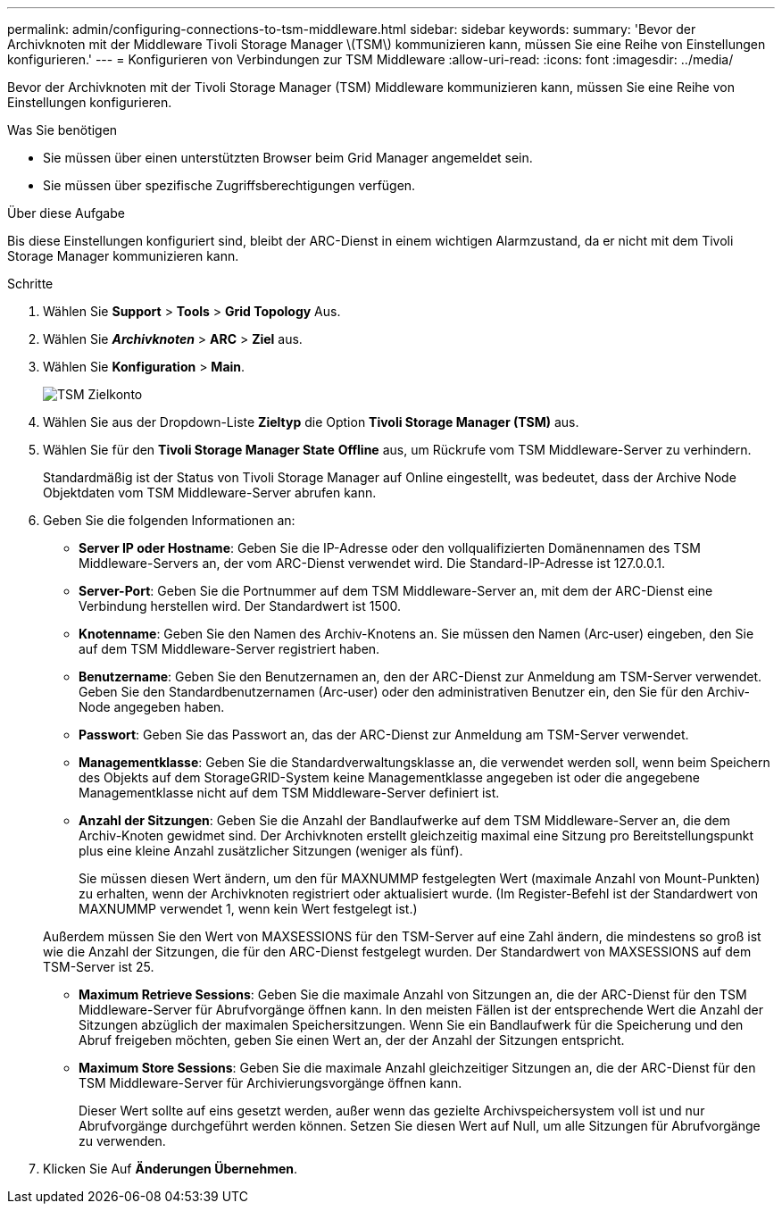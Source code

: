---
permalink: admin/configuring-connections-to-tsm-middleware.html 
sidebar: sidebar 
keywords:  
summary: 'Bevor der Archivknoten mit der Middleware Tivoli Storage Manager \(TSM\) kommunizieren kann, müssen Sie eine Reihe von Einstellungen konfigurieren.' 
---
= Konfigurieren von Verbindungen zur TSM Middleware
:allow-uri-read: 
:icons: font
:imagesdir: ../media/


[role="lead"]
Bevor der Archivknoten mit der Tivoli Storage Manager (TSM) Middleware kommunizieren kann, müssen Sie eine Reihe von Einstellungen konfigurieren.

.Was Sie benötigen
* Sie müssen über einen unterstützten Browser beim Grid Manager angemeldet sein.
* Sie müssen über spezifische Zugriffsberechtigungen verfügen.


.Über diese Aufgabe
Bis diese Einstellungen konfiguriert sind, bleibt der ARC-Dienst in einem wichtigen Alarmzustand, da er nicht mit dem Tivoli Storage Manager kommunizieren kann.

.Schritte
. Wählen Sie *Support* > *Tools* > *Grid Topology* Aus.
. Wählen Sie *_Archivknoten_* > *ARC* > *Ziel* aus.
. Wählen Sie *Konfiguration* > *Main*.
+
image::../media/configuring_tsm_middleware.gif[TSM Zielkonto]

. Wählen Sie aus der Dropdown-Liste *Zieltyp* die Option *Tivoli Storage Manager (TSM)* aus.
. Wählen Sie für den *Tivoli Storage Manager State* *Offline* aus, um Rückrufe vom TSM Middleware-Server zu verhindern.
+
Standardmäßig ist der Status von Tivoli Storage Manager auf Online eingestellt, was bedeutet, dass der Archive Node Objektdaten vom TSM Middleware-Server abrufen kann.

. Geben Sie die folgenden Informationen an:
+
** *Server IP oder Hostname*: Geben Sie die IP-Adresse oder den vollqualifizierten Domänennamen des TSM Middleware-Servers an, der vom ARC-Dienst verwendet wird. Die Standard-IP-Adresse ist 127.0.0.1.
** *Server-Port*: Geben Sie die Portnummer auf dem TSM Middleware-Server an, mit dem der ARC-Dienst eine Verbindung herstellen wird. Der Standardwert ist 1500.
** *Knotenname*: Geben Sie den Namen des Archiv-Knotens an. Sie müssen den Namen (Arc‐user) eingeben, den Sie auf dem TSM Middleware-Server registriert haben.
** *Benutzername*: Geben Sie den Benutzernamen an, den der ARC-Dienst zur Anmeldung am TSM-Server verwendet. Geben Sie den Standardbenutzernamen (Arc‐user) oder den administrativen Benutzer ein, den Sie für den Archiv-Node angegeben haben.
** *Passwort*: Geben Sie das Passwort an, das der ARC-Dienst zur Anmeldung am TSM-Server verwendet.
** *Managementklasse*: Geben Sie die Standardverwaltungsklasse an, die verwendet werden soll, wenn beim Speichern des Objekts auf dem StorageGRID-System keine Managementklasse angegeben ist oder die angegebene Managementklasse nicht auf dem TSM Middleware-Server definiert ist.
** *Anzahl der Sitzungen*: Geben Sie die Anzahl der Bandlaufwerke auf dem TSM Middleware-Server an, die dem Archiv-Knoten gewidmet sind. Der Archivknoten erstellt gleichzeitig maximal eine Sitzung pro Bereitstellungspunkt plus eine kleine Anzahl zusätzlicher Sitzungen (weniger als fünf).
+
Sie müssen diesen Wert ändern, um den für MAXNUMMP festgelegten Wert (maximale Anzahl von Mount-Punkten) zu erhalten, wenn der Archivknoten registriert oder aktualisiert wurde. (Im Register-Befehl ist der Standardwert von MAXNUMMP verwendet 1, wenn kein Wert festgelegt ist.)

+
Außerdem müssen Sie den Wert von MAXSESSIONS für den TSM-Server auf eine Zahl ändern, die mindestens so groß ist wie die Anzahl der Sitzungen, die für den ARC-Dienst festgelegt wurden. Der Standardwert von MAXSESSIONS auf dem TSM-Server ist 25.

** *Maximum Retrieve Sessions*: Geben Sie die maximale Anzahl von Sitzungen an, die der ARC-Dienst für den TSM Middleware-Server für Abrufvorgänge öffnen kann. In den meisten Fällen ist der entsprechende Wert die Anzahl der Sitzungen abzüglich der maximalen Speichersitzungen. Wenn Sie ein Bandlaufwerk für die Speicherung und den Abruf freigeben möchten, geben Sie einen Wert an, der der Anzahl der Sitzungen entspricht.
** *Maximum Store Sessions*: Geben Sie die maximale Anzahl gleichzeitiger Sitzungen an, die der ARC-Dienst für den TSM Middleware-Server für Archivierungsvorgänge öffnen kann.
+
Dieser Wert sollte auf eins gesetzt werden, außer wenn das gezielte Archivspeichersystem voll ist und nur Abrufvorgänge durchgeführt werden können. Setzen Sie diesen Wert auf Null, um alle Sitzungen für Abrufvorgänge zu verwenden.



. Klicken Sie Auf *Änderungen Übernehmen*.

